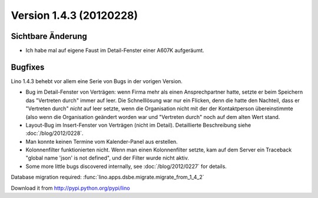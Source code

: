 Version 1.4.3 (20120228)
========================

Sichtbare Änderung
------------------

- Ich habe mal auf eigene Faust im Detail-Fenster einer A607K aufgeräumt.

Bugfixes
--------

Lino 1.4.3 behebt vor allem eine Serie von Bugs in der vorigen Version.

- Bug im Detail-Fenster von Verträgen: 
  wenn Firma mehr als einen Ansprechpartner hatte,
  setzte er beim Speichern das "Vertreten durch" 
  immer auf leer. Die Schnelllösung war nur ein Flicken, 
  denn die hatte den Nachteil, dass er "Vertreten durch" *nicht* 
  auf leer setzte, 
  wenn die Organisation nicht mit der der Kontaktperson 
  übereinstimmte (also wenn die Organisation geändert worden war 
  und "Vertreten durch" noch auf dem alten Wert stand.
  
- Layout-Bug im Insert-Fenster von Verträgen (nicht im Detail).
  Detaillierte Beschreibung siehe :doc:`/blog/2012/0228`.

- Man konnte keinen Termine vom Kalender-Panel aus erstellen.

- Kolonnenfilter funktionierten nicht. 
  Wenn man einen Kolonnenfilter setzte, kam auf dem Server ein Traceback
  "global name 'json' is not defined", und der Filter wurde nicht aktiv.

- Some more little bugs discovered internally, see :doc:`/blog/2012/0227` 
  for details.


Database migration required:
:func:`lino.apps.dsbe.migrate.migrate_from_1_4_2`

    
Download it from http://pypi.python.org/pypi/lino

